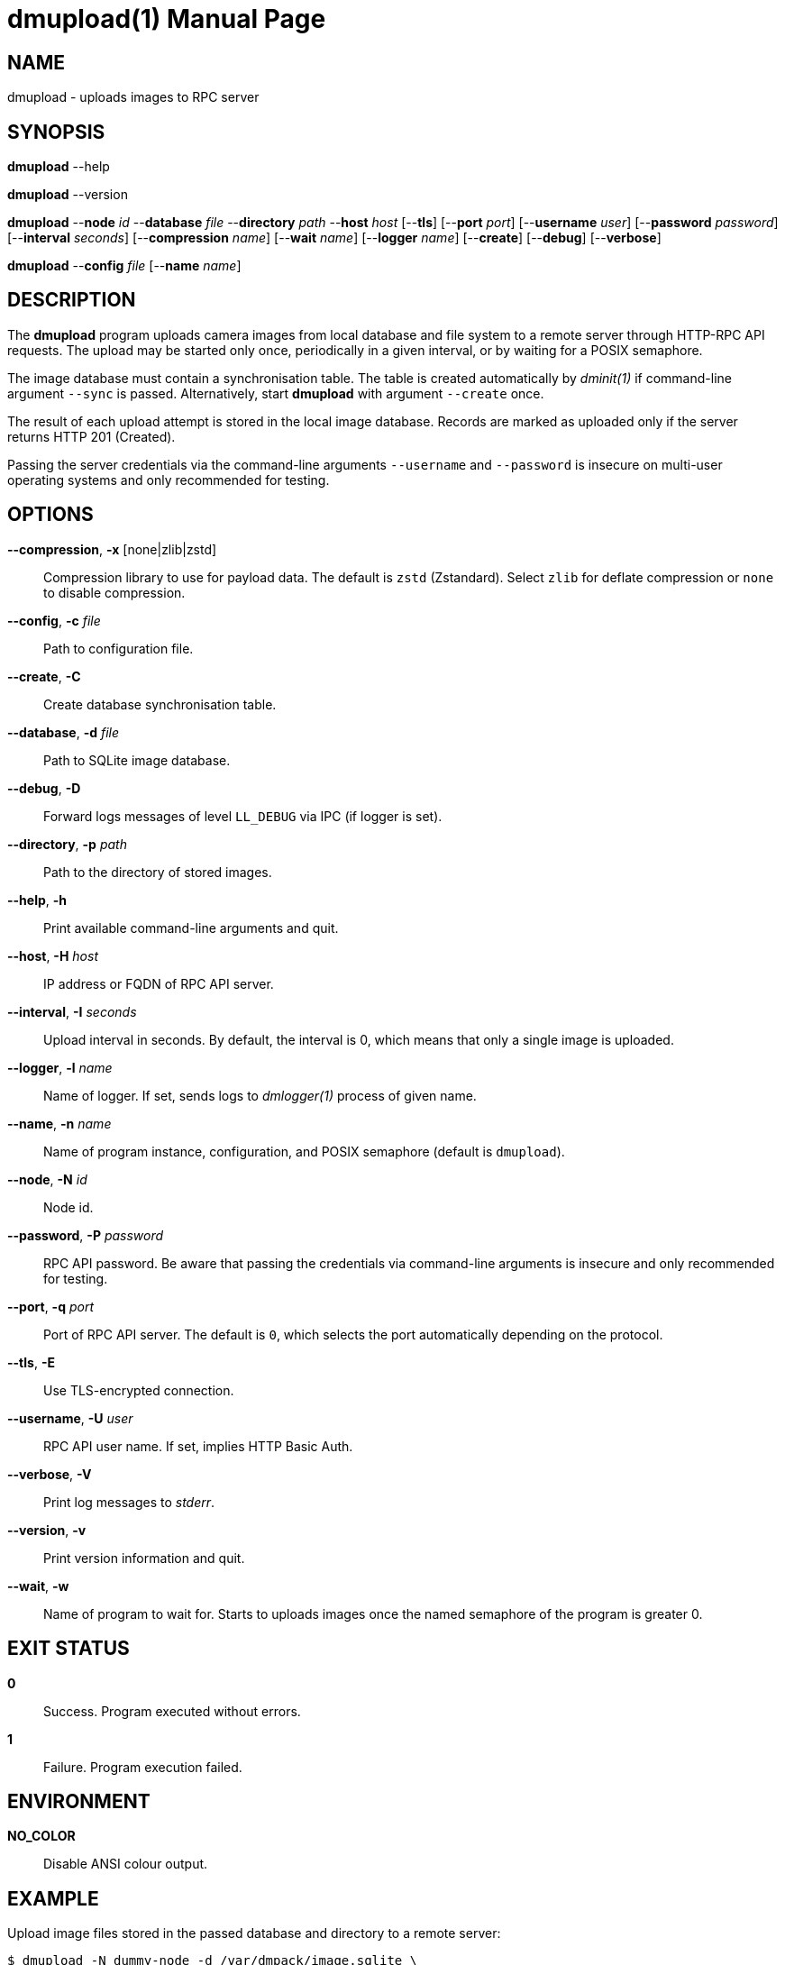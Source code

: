 = dmupload(1)
Philipp Engel
v1.0.0
:doctype: manpage
:manmanual: User Commands
:mansource: DMUPLOAD

== NAME

dmupload - uploads images to RPC server

== SYNOPSIS

*dmupload* --help

*dmupload* --version

*dmupload* --*node* _id_ --*database* _file_ --*directory* _path_
--*host* _host_ [--*tls*] [--*port* _port_] [--*username* _user_]
[--*password* _password_] [--*interval* _seconds_] [--*compression* _name_]
[--*wait* _name_] [--*logger* _name_] [--*create*] [--*debug*]
[--*verbose*]

*dmupload* --*config* _file_ [--*name* _name_]

== DESCRIPTION

The *dmupload* program uploads camera images from local database and file system
to a remote server through HTTP-RPC API requests. The upload may be started only
once, periodically in a given interval, or by waiting for a POSIX semaphore.

The image database must contain a synchronisation table. The table is created
automatically by _dminit(1)_ if command-line argument `--sync` is passed.
Alternatively, start *dmupload* with argument `--create` once.

The result of each upload attempt is stored in the local image database. Records
are marked as uploaded only if the server returns HTTP 201 (Created).

Passing the server credentials via the command-line arguments `--username` and
`--password` is insecure on multi-user operating systems and only recommended
for testing.

== OPTIONS

*--compression*, *-x* [none|zlib|zstd]::
  Compression library to use for payload data. The default is `zstd`
  (Zstandard). Select `zlib` for deflate compression or `none` to disable
  compression.

*--config*, *-c* _file_::
  Path to configuration file.

*--create*, *-C*::
  Create database synchronisation table.

*--database*, *-d* _file_::
  Path to SQLite image database.

*--debug*, *-D*::
  Forward logs messages of level `LL_DEBUG` via IPC (if logger is set).

*--directory*, *-p* _path_::
  Path to the directory of stored images.

*--help*, *-h*::
  Print available command-line arguments and quit.

*--host*, *-H* _host_::
  IP address or FQDN of RPC API server.

*--interval*, *-I* _seconds_::
  Upload interval in seconds. By default, the interval is 0, which means that
  only a single image is uploaded.

*--logger*, *-l* _name_::
  Name of logger. If set, sends logs to _dmlogger(1)_ process of given name.

*--name*, *-n* _name_::
  Name of program instance, configuration, and POSIX semaphore (default is
  `dmupload`).

*--node*, *-N* _id_::
  Node id.

*--password*, *-P* _password_::
  RPC API password. Be aware that passing the credentials via command-line
  arguments is insecure and only recommended for testing.

*--port*, *-q* _port_::
  Port of RPC API server. The default is `0`, which selects the port
  automatically depending on the protocol.

*--tls*, *-E*::
  Use TLS-encrypted connection.

*--username*, *-U* _user_::
  RPC API user name. If set, implies HTTP Basic Auth.

*--verbose*, *-V*::
  Print log messages to _stderr_.

*--version*, *-v*::
  Print version information and quit.

*--wait*, *-w*::
  Name of program to wait for. Starts to uploads images once the named semaphore
  of the program is greater 0.

== EXIT STATUS

*0*::
  Success.
  Program executed without errors.

*1*::
  Failure.
  Program execution failed.

== ENVIRONMENT

*NO_COLOR*::
  Disable ANSI colour output.

== EXAMPLE

Upload image files stored in the passed database and directory to a remote
server:

....
$ dmupload -N dummy-node -d /var/dmpack/image.sqlite \
  -p /var/dmpack/images -H example.com -V
....

== SEE ALSO

_dmcamera(1)_
